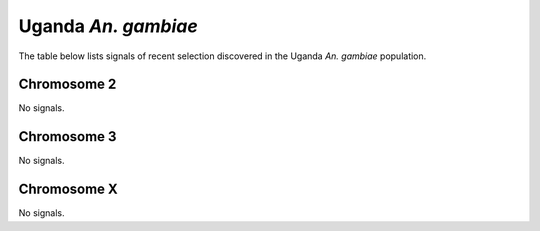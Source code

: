 Uganda *An. gambiae*
======================

The table below lists signals of recent selection discovered in the
Uganda *An. gambiae* population.



Chromosome 2
------------



No signals.



Chromosome 3
------------



No signals.



Chromosome X
------------



No signals.


